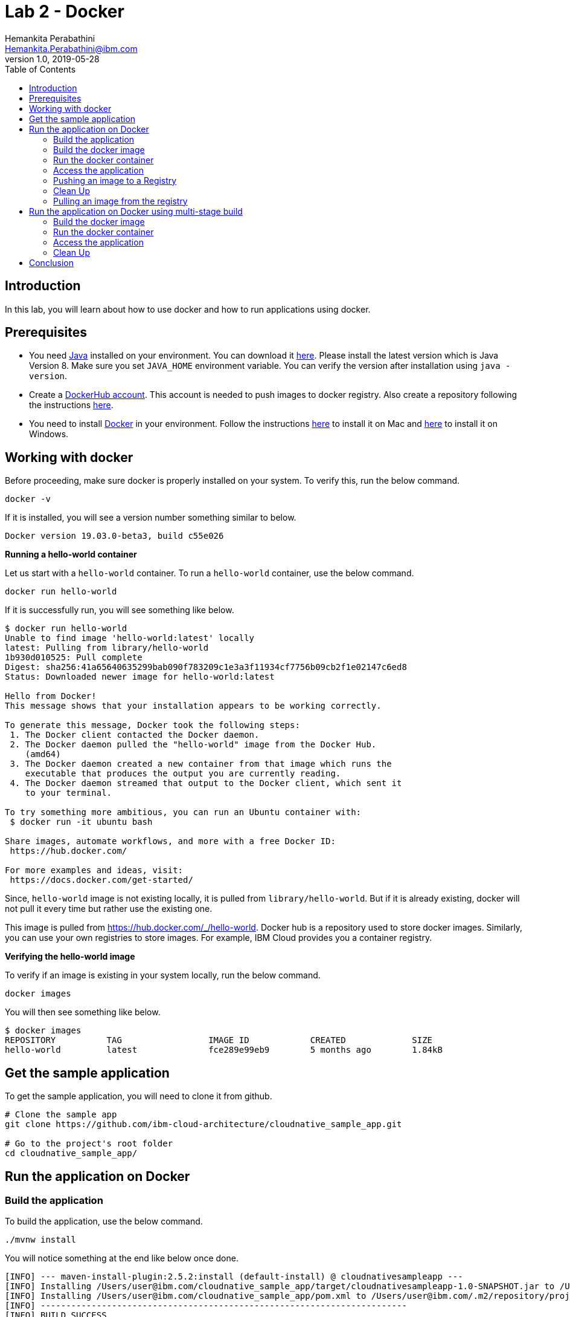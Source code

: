 = Lab 2 - Docker
Hemankita Perabathini <Hemankita.Perabathini@ibm.com>
v1.0, 2019-05-28
:toc:
:imagesdir: images

== Introduction

In this lab, you will learn about how to use docker and how to run applications using docker.

== Prerequisites

- You need https://www.java.com/en/[Java] installed on your environment. You can download it https://www.java.com/download/[here]. Please install the latest version which is Java Version 8. Make sure you set `JAVA_HOME` environment variable. You can verify the version after installation using `java -version`.
- Create a https://hub.docker.com/[DockerHub account]. This account is needed to push images to docker registry. Also create a repository following the instructions https://docs.docker.com/docker-hub/repos/[here].
- You need to install https://www.docker.com/[Docker] in your environment. Follow the instructions https://docs.docker.com/docker-for-mac/install/[here] to install it on Mac and https://docs.docker.com/docker-for-windows/install/[here] to install it on Windows.

== Working with docker

Before proceeding, make sure docker is properly installed on your system. To verify this, run the below command.

----
docker -v
----

If it is installed, you will see a version number something similar to below.

----
Docker version 19.03.0-beta3, build c55e026
----

[big maroon]*Running a hello-world container*

Let us start with a `hello-world` container. To run a `hello-world` container, use the below command.

----
docker run hello-world
----

If it is successfully run, you will see something like below.

----
$ docker run hello-world
Unable to find image 'hello-world:latest' locally
latest: Pulling from library/hello-world
1b930d010525: Pull complete
Digest: sha256:41a65640635299bab090f783209c1e3a3f11934cf7756b09cb2f1e02147c6ed8
Status: Downloaded newer image for hello-world:latest

Hello from Docker!
This message shows that your installation appears to be working correctly.

To generate this message, Docker took the following steps:
 1. The Docker client contacted the Docker daemon.
 2. The Docker daemon pulled the "hello-world" image from the Docker Hub.
    (amd64)
 3. The Docker daemon created a new container from that image which runs the
    executable that produces the output you are currently reading.
 4. The Docker daemon streamed that output to the Docker client, which sent it
    to your terminal.

To try something more ambitious, you can run an Ubuntu container with:
 $ docker run -it ubuntu bash

Share images, automate workflows, and more with a free Docker ID:
 https://hub.docker.com/

For more examples and ideas, visit:
 https://docs.docker.com/get-started/
----

Since, `hello-world` image is not existing locally, it is pulled from `library/hello-world`. But if it is already existing, docker will not pull it every time but rather use the existing one.

This image is pulled from https://hub.docker.com/_/hello-world. Docker hub is a repository used to store docker images. Similarly, you can use your own registries to store images. For example, IBM Cloud provides you a container registry.

[big maroon]*Verifying the hello-world image*

To verify if an image is existing in your system locally, run the below command.

----
docker images
----

You will then see something like below.

----
$ docker images
REPOSITORY          TAG                 IMAGE ID            CREATED             SIZE
hello-world         latest              fce289e99eb9        5 months ago        1.84kB
----

== Get the sample application

To get the sample application, you will need to clone it from github.

----
# Clone the sample app
git clone https://github.com/ibm-cloud-architecture/cloudnative_sample_app.git

# Go to the project's root folder
cd cloudnative_sample_app/
----

== Run the application on Docker

=== Build the application

To build the application, use the below command.

----
./mvnw install
----

You will notice something at the end like below once done.

----
[INFO] --- maven-install-plugin:2.5.2:install (default-install) @ cloudnativesampleapp ---
[INFO] Installing /Users/user@ibm.com/cloudnative_sample_app/target/cloudnativesampleapp-1.0-SNAPSHOT.jar to /Users/user@ibm.com/.m2/repository/projects/cloudnativesampleapp/1.0-SNAPSHOT/cloudnativesampleapp-1.0-SNAPSHOT.jar
[INFO] Installing /Users/user@ibm.com/cloudnative_sample_app/pom.xml to /Users/user@ibm.com/.m2/repository/projects/cloudnativesampleapp/1.0-SNAPSHOT/cloudnativesampleapp-1.0-SNAPSHOT.pom
[INFO] ------------------------------------------------------------------------
[INFO] BUILD SUCCESS
[INFO] ------------------------------------------------------------------------
[INFO] Total time:  34.714 s
[INFO] Finished at: 2019-06-28T11:11:06-05:00
[INFO] ------------------------------------------------------------------------
----

=== Build the docker image

Let's take look at the docker file before building it.

----
FROM ibmjava:8-sfj
LABEL maintainer="IBM Java Engineering at IBM Cloud"

COPY target/cloudnativesampleapp-1.0-SNAPSHOT.jar /app.jar

ENV JAVA_OPTS=""
ENTRYPOINT [ "sh", "-c", "java $JAVA_OPTS -Djava.security.egd=file:/dev/./urandom -jar /app.jar" ]
----

- Using the `FROM` instruction, we provide the name and tag of an image that should be used as our base. This must always be the first instruction in the Dockerfile.
- `LABEL` instruction helps us to store metadata.
- Using `COPY` instruction, we copy new contents from the source filesystem to the container filesystem.
- `ENV` instruction helps us to pass environment variables.
- `ENTRYPOINT` allows you to configure a container that runs as an executable.

Once, you have the docker file ready, the nest step is to build it. The `build` command allows you to build a docker image which you can later run as a container.

The command is as follows.

----
$ docker build -t <image_name>:<image_tag> .
----

Here, `-t` flag allows you to add a name to your image and optionally you can also add a tag. If you don't add a tag, by default the tag is `latest`. Also, the `.` at the end of the command specifies that the path for the Dockerfile is the current directory.

To build the docker image for our sample application, run the below command.

----
docker build -t greeting:v1.0.0 .
----

You will see something like below.

----
$ docker build -t greeting:v1.0.0 .
Sending build context to Docker daemon  28.99MB
Step 1/5 : FROM ibmjava:8-sfj
8-sfj: Pulling from library/ibmjava
35b42117c431: Pull complete
ad9c569a8d98: Pull complete
293b44f45162: Pull complete
0c175077525d: Pull complete
e2b6d4d0dc10: Pull complete
91f6e1d5f103: Pull complete
Digest: sha256:aaef6e7d14b3c63b8df9eaea45334d3cc7678ba3878dfcb630be8706719df97e
Status: Downloaded newer image for ibmjava:8-sfj
 ---> ab418b419902
Step 2/5 : LABEL maintainer="IBM Java Engineering at IBM Cloud"
 ---> Running in 7a8c48bc9650
Removing intermediate container 7a8c48bc9650
 ---> d0693367c12c
Step 3/5 : COPY target/cloudnativesampleapp-1.0-SNAPSHOT.jar /app.jar
 ---> ad42c72c8e8a
Step 4/5 : ENV JAVA_OPTS=""
 ---> Running in 805f2d09b693
Removing intermediate container 805f2d09b693
 ---> 3200b25a9898
Step 5/5 : ENTRYPOINT [ "sh", "-c", "java $JAVA_OPTS -Djava.security.egd=file:/dev/./urandom -jar /app.jar" ]
 ---> Running in 55bdf582dbb6
Removing intermediate container 55bdf582dbb6
 ---> 3ae7dfc4b794
Successfully built 3ae7dfc4b794
Successfully tagged greeting:v1.0.0
----

To verify if the image is built successfully, run the below command.

----
docker images
----

It shows the images, their repository and tags, and their size.

The output will be as follows.

----
$ docker images
REPOSITORY          TAG                 IMAGE ID            CREATED              SIZE
greeting            v1.0.0              3ae7dfc4b794        About a minute ago   251MB
ibmjava             8-sfj               ab418b419902        9 days ago           222MB
hello-world         latest              fce289e99eb9        5 months ago         1.84kB
----

=== Run the docker container

- To run the docker container, use the below command.

----
docker run -p <port_to_expose>:<port> -d --name <container_name> <image_name>:<tag>
----

- `-p`: Allows you to publish the containers port to the host.
- `-d`: Runs the container in background in detached mode.
- `--name`: Allows you to specify the name of the container. If you don't use this one, docker creates a name automatically.

To run the docker container for our sample application, use the below command.

----
docker run -p 8080:8080 -d --name greeting greeting:v1.0.0
----

Once done, you will have something like below.

----
$ docker run -p 8080:8080 -d --name greeting greeting:v1.0.0
a74b91789b29af6e7be92b30d0e68eef852bfb24336a44ef1485bb58becbd664
----

Also, docker cannot create two containers with the same name. If you try to run the same container having the same name again, you will see something like below.

----
$ docker run -p 8080:8080 -d --name greeting greeting:v1.0.0
docker: Error response from daemon: Conflict. The container name "/greeting" is already in use by container "a74b91789b29af6e7be92b30d0e68eef852bfb24336a44ef1485bb58becbd664". You have to remove (or rename) that container to be able to reuse that name.
See 'docker run --help'.
----

It is a good to name your containers. Naming helps you to discover your service easily.

- To list all the running containers, use the below command.

----
docker ps
----

You will see something like below.

----
$ docker ps
CONTAINER ID        IMAGE               COMMAND                  CREATED             STATUS              PORTS                    NAMES
a74b91789b29        greeting:v1.0.0     "sh -c 'java $JAVA_O…"   2 minutes ago       Up 2 minutes        0.0.0.0:8080->8080/tcp   greeting
----

- To know more about the container, you can inspect the container.

Run the below command.

----
docker inspect <container-name|container-id>
----

By inspecting the container, you can access detailed information about the container. By using this command, you get to know the details about network settings, volumes, configs, state etc.

If we consider our container, it is as follows. You can see lot of information about the `greeting` container.

----
$ docker inspect greeting
[
    {
        "Id": "992723e38ecbdcd50a08d2acc0848e3fb93f182d6e14141e892de5a3f02e14be",
        "Created": "2019-07-15T21:35:18.0277554Z",
        "Path": "sh",
        "Args": [
            "-c",
            "java $JAVA_OPTS -Djava.security.egd=file:/dev/./urandom -jar /app.jar"
        ],
        "State": {
            "Status": "running",
            "Running": true,
            "Paused": false,
            "Restarting": false,
            "OOMKilled": false,
            "Dead": false,
            "Pid": 46656,
            "ExitCode": 0,
            "Error": "",
            "StartedAt": "2019-07-15T21:35:19.0475638Z",
            "FinishedAt": "0001-01-01T00:00:00Z"
        },
        ..........
        ..........
        ..........
    }
]
----

- To get the logs, you use the below command.

----
docker logs <container-name|container-id>
----

It helps you to access the logs of your container. It allows you to debug the container if it fails. It also lets you to know what is happening with your application.

If we consider our container, it is as follows.

----
$ docker logs greeting
----

At the end, you will see something like below.

----
mework.cloud.context.properties:name=configurationPropertiesRebinder,context=86174590,type=ConfigurationPropertiesRebinder]
2019-07-15 21:35:31.136  INFO 6 --- [           main] o.s.j.e.a.AnnotationMBeanExporter        : Located managed bean 'refreshEndpoint': registering with JMX server as MBean [org.springframework.cloud.endpoint:name=refreshEndpoint,type=RefreshEndpoint]
2019-07-15 21:35:31.312  INFO 6 --- [           main] o.s.c.support.DefaultLifecycleProcessor  : Starting beans in phase 0
2019-07-15 21:35:31.398  INFO 6 --- [           main] o.s.c.support.DefaultLifecycleProcessor  : Starting beans in phase 2147483647
2019-07-15 21:35:31.399  INFO 6 --- [           main] d.s.w.p.DocumentationPluginsBootstrapper : Context refreshed
2019-07-15 21:35:31.435  INFO 6 --- [           main] d.s.w.p.DocumentationPluginsBootstrapper : Found 1 custom documentation plugin(s)
2019-07-15 21:35:31.468  INFO 6 --- [           main] s.d.s.w.s.ApiListingReferenceScanner     : Scanning for api listing references
2019-07-15 21:35:31.779  INFO 6 --- [           main] s.b.c.e.t.TomcatEmbeddedServletContainer : Tomcat started on port(s): 8080 (http)
2019-07-15 21:35:31.788  INFO 6 --- [           main] application.SBApplication                : Started SBApplication in 11.532 seconds (JVM running for 12.725)
----

This shows that the Spring Boot application is successfully started.

=== Access the application

- To access the application, open the browser and access http://localhost:8080/greeting?name=John.

You will see something like below.

----
{"id":2,"content":"Welcome to Cloudnative bootcamp !!! Hello, John :)"}
----

[maroon]*Container Image Registry*

Container Image Registry is a place where you can store the container images. They can be public or private registries. They can be hosted by third party as well. In this lab, we are using DockerHub.

=== Pushing an image to a Registry

Let us now push the image to docker hub registry.

- Before pushing the image to the registry, one needs to login. Let us now login into the docker hub registry.

----
$ docker login
----

Enter your Docker Hub credentials.

----
$ docker login
Login with your Docker ID to push and pull images from Docker Hub. If you don't have a Docker ID, head over to https://hub.docker.com to create one.
Username: <user_name>
Password:
Login Succeeded
----

- Tag your image. To push an image to a registry, you need to tag it with the repository name and port (port is optional). This command helps you to do that.

----
$ docker tag <src_image_name>:<tag> <repository_name>/<target_image>:<tag>
----

Let us now tag the image we built previously.

----
$ docker tag greeting:v1.0.0 <repository_name>/greeting:v1.0.0
----

- Now push the image to the registry. This allows you to share images to a registry.

----
docker push <repository_name>/<image_name>:<tag>
----

In our case, it will be as follows.

----
docker push <repository_name>/greeting:v1.0.0
----

If everything goes fine, you will see something like below.

----
$ docker push <repository_name>/greeting:v1.0.0
The push refers to repository [docker.io/<repository_name>/greeting]
2e4d09cd03a2: Pushed
d862b7819235: Pushed
a9212239031e: Pushed
4be784548734: Pushed
a43c287826a1: Mounted from library/ibmjava
e936f9f1df3e: Mounted from library/ibmjava
92d3f22d44f3: Mounted from library/ibmjava
10e46f329a25: Mounted from library/ibmjava
24ab7de5faec: Mounted from library/ibmjava
1ea5a27b0484: Mounted from library/ibmjava
v1.0.0: digest: sha256:21c2034646a31a18b053546df00d9ce2e0871bafcdf764f872a318a54562e6b4 size: 2415
----

Once the push is successful, your image will be residing in the registry.

=== Clean Up

- To stop the container, run the below command.

----
docker stop <container-name|container-id>
----

For our sample application, it is as follows.

----
$ docker stop greeting
greeting
----

- To remove the container, run the below command.

----
docker rm <container-name|container-id>
----

For our sample application, it is as follows.

----
$ docker rm greeting
greeting
----

- To remove the image, run the below command.

----
docker rmi <image_id>
----

Get the image_ids and then remove them. Use the below commands to do that.

----
$ docker images
REPOSITORY          TAG                 IMAGE ID            CREATED             SIZE
greeting            v1.0.0              3ae7dfc4b794        About an hour ago   251MB
ibmjava             8-sfj               ab418b419902        9 days ago          222MB

$ docker rmi 3ae7dfc4b794 ab418b419902
Untagged: greeting:v1.0.0
Deleted: sha256:3ae7dfc4b794bf97684110e0a9392b121f63002ab35a46facf3edf281f47d27a
Deleted: sha256:3200b25a9898291bdee9e46c9fff1214791858bfc789e5ee9d6f1455fc9d33c6
Deleted: sha256:ad42c72c8e8a52d8730aeb21e28ca408951302c61a762c89fcbf502b143777ce
Deleted: sha256:393041ba04b55817a106508daa2afdffc9b011b550ed684c9b6a42c070487090
Deleted: sha256:d0693367c12ce7d34415ffce10e489a6fd9c8a3cd8c2c944df1374969b60835e
Untagged: ibmjava:8-sfj
Untagged: ibmjava@sha256:aaef6e7d14b3c63b8df9eaea45334d3cc7678ba3878dfcb630be8706719df97e
Deleted: sha256:ab418b419902ecc54a6f2b4c0f485c1105eec3395f253040087a954528de7b1b
Deleted: sha256:2ffcfbe8352bdf9c70b66692e436ab03f01ca3dce37d7d49c79f5c4c80ec2044
Deleted: sha256:c896bc720df99ee1a6ce305d17edfda42b043a47223ff2ac3e4f94199e6d595b
Deleted: sha256:03952d61b1fc131f23629c02f7ffb93708ae77108a32e4eedd83d4ec987ba51c
Deleted: sha256:a48e1b8909b41276ed1666d5262d981258163c6f0998b58e61efa4188944652e
Deleted: sha256:872ef8aee8632246e43a346a70274030c3613fe81af162a2fb6d14e1fcba980d
Deleted: sha256:1ea5a27b0484f2a227275fbb913d281461d9f356134a56002574904c3cfdea04
----

=== Pulling an image from the registry

Sometimes, you may need the images that are residing on your registry. Or you may want to use some public images out there. Then, we need to pull the image from the registry.

To pull the image from the registry, use the below command.

----
$ docker pull <repository_name>/<image_name>:<tag>
----

Since, we deleted the one we created previously, let us now push it from the registry.

----
$ docker pull <repository_name>/greeting:v1.0.0
----

If it successfully got pulled, we will see something like below.

----
ddcb5f219ce2: Pull complete
e3371bbd24a0: Pull complete
49d2efb3c01b: Pull complete
Digest: sha256:21c2034646a31a18b053546df00d9ce2e0871bafcdf764f872a318a54562e6b4
Status: Downloaded newer image for <repository_name>/greeting:v1.0.0
docker.io/<repository_name>/greeting:v1.0.0
----

== Run the application on Docker using multi-stage build

In this, building the application is a part of the docker image. It automatically does it for you. You need not run `mvn install` explicitly.

=== Build the docker image

Let's take look at the docker file before building it.

----
# Build stage - could use maven or our image
FROM maven:3.3-jdk-8 as builder

# Creating Work directory
ENV BUILD_DIR=/usr/src/app/
RUN mkdir $BUILD_DIR
WORKDIR $BUILD_DIR

# Reuse local .m2. if not all the dependencies will be always downloaded
# This can be removed if you want to
VOLUME ${HOME}/.m2:/root/.m2
ADD . /usr/src/app

RUN bash -c " mvn clean install"

FROM ibmjava:8-sfj as runner

# Install Extra Packages
RUN apt-get update \
 && apt-get install -y jq bash bc ca-certificates curl \
 && update-ca-certificates

# Create app directory
ENV APP_HOME=/app
WORKDIR $APP_HOME

# Copy jar file over from builder stage
COPY --from=builder /usr/src/app/target/cloudnativesampleapp-1.0-SNAPSHOT.jar $APP_HOME
RUN mv ./cloudnativesampleapp-1.0-SNAPSHOT.jar app.jar

ENV JAVA_OPTS=""
ENTRYPOINT [ "sh", "-c", "java $JAVA_OPTS -Djava.security.egd=file:/dev/./urandom -jar ./app.jar" ]
----

This Dockerfile leverages multi-stage builds, which lets you create multiple stages in your Dockerfile to do certain tasks.

In our case, we have two stages.

- The first one uses `maven:3.3-jdk-8` as its base image to download and build the project and its dependencies using Maven.
- The second stage uses `ibmjava:8-sfj` as its base image to run the compiled code from the previous stage.

The advantage of using the multi-stage builds approach is that the resulting image only uses the base image of the last stage. Meaning that in our case, we will only end up with the `ibmjava:8-sfj` as our base image, which is much tinier than having an image that has both Maven and the JRE.

By using the multi-stage builds approach when it makes sense to use it, you will end up with much lighter and easier to maintain images, which can save you space on your Docker Registry. Also, having tinier images usually means less resource consumption on your worker nodes, which can result cost-savings.

To build the docker image, run the below command.

----
docker build -f Dockerfile.multistage -t greeting:v2.0.0 .
----

You will see something like below.

----
$ docker build -f Dockerfile.multistage -t greeting:v2.0.0 .
Sending build context to Docker daemon  28.99MB
Step 1/15 : FROM maven:3.3-jdk-8 as builder
3.3-jdk-8: Pulling from library/maven
6d827a3ef358: Pull complete
2726297beaf1: Pull complete
7d27bd3d7fec: Pull complete
e61641c845ed: Pull complete
cce4cca5b76b: Pull complete
6826227500b0: Pull complete
c03b117ffd91: Pull complete
821a1547b435: Pull complete
2bd47f6b1b42: Pull complete
e4cf3e9f705c: Pull complete
3733107c5c01: Pull complete
Digest: sha256:18e8bd367c73c93e29d62571ee235e106b18bf6718aeb235c7a07840328bba71
Status: Downloaded newer image for maven:3.3-jdk-8
 ---> 9997d8483b2f
Step 2/15 : ENV BUILD_DIR=/usr/src/app/
 ---> Running in e06b150515b9
Removing intermediate container e06b150515b9
 ---> a11487391e3c
Step 3/15 : RUN mkdir $BUILD_DIR
 ---> Running in 93e2bddea054
Removing intermediate container 93e2bddea054
 ---> 0af9806d421c
Step 4/15 : WORKDIR $BUILD_DIR
 ---> Running in c0df968ecb22
Removing intermediate container c0df968ecb22
 ---> f0a3bef870fb
Step 5/15 : VOLUME ${HOME}/.m2:/root/.m2
 ---> Running in 38fca9b0e2de
Removing intermediate container 38fca9b0e2de
 ---> 628afb08802a
Step 6/15 : ADD . /usr/src/app
 ---> 824dacff4b1c
Step 7/15 : RUN bash -c " mvn clean install"
 ---> Running in 018fc5b02052
[INFO] Scanning for projects...
Downloading: https://repo.maven.apache.org/maven2/org/springframework/boot/spring-boot-starter-parent/1.5.15.RELEASE/spring-boot-starter-parent-1.5.15.RELEASE.pom
Downloaded: https://repo.maven.apache.org/maven2/org/springframework/boot/spring-boot-starter-parent/1.5.15.RELEASE/spring-boot-starter-parent-1.5.15.RELEASE.pom (8 KB at 9.1 KB/sec)
Downloading: https://repo.maven.apache.org/maven2/org/springframework/boot/spring-boot-dependencies/1.5.15.RELEASE/spring-boot-dependencies-1.5.15.RELEASE.pom
.................
.................
.................
.................
Step 15/15 : ENTRYPOINT [ "sh", "-c", "java $JAVA_OPTS -Djava.security.egd=file:/dev/./urandom -jar ./app.jar" ]
 ---> Running in 743a0dfaace5
Removing intermediate container 743a0dfaace5
 ---> f79f112b85de
Successfully built f79f112b85de
Successfully tagged greeting:v2.0.0
----

To verify if the image is built successfully, run the below command.

----
docker images
----

You will have something as follows.

----
$ docker images
REPOSITORY          TAG                 IMAGE ID            CREATED              SIZE
greeting            v2.0.0              f79f112b85de        43 seconds ago       317MB
ibmjava             8-sfj               ab418b419902        9 days ago           222MB
maven               3.3-jdk-8           9997d8483b2f        2 years ago          653MB
----

=== Run the docker container

- To run the docker container, use the below command.

----
docker run -p 8080:8080 -d --name greeting_multistage greeting:v2.0.0
----

Once done, you will have something like below.

----
$ docker run -p 8080:8080 -d --name greeting_multistage greeting:v2.0.0
fe8dc2ebfc7db2173806dc736ce47c80c2ebad4f5b70a236dcb17bd8c6d09aba
----

- To list all the running containers, use the below command.

----
docker ps
----

You will have something like below.

----
$ docker ps
CONTAINER ID        IMAGE               COMMAND                  CREATED             STATUS              PORTS                    NAMES
fe8dc2ebfc7d        greeting:v2.0.0     "sh -c 'java $JAVA_O…"   17 seconds ago      Up 16 seconds       0.0.0.0:8080->8080/tcp   greeting_multistage
----

- To know more about the container, you can inspect the container.

Run the below command.

----
docker inspect <container-name|container-id>
----

If we consider our container, it is as follows.

----
$ docker inspect greeting_multistage
----

- To get the logs, you use the below command.

----
docker logs <container-name|container-id>
----

If we consider our container, it is as follows.

----
$ docker logs greeting_multistage
----

=== Access the application

- To access the application, open the browser and access http://localhost:8080/greeting?name=John.

You will see something like below.

----
{"id":2,"content":"Welcome to Cloudnative bootcamp !!! Hello, John :)"}
----

=== Clean Up

- To stop the container, run the below command.

----
docker stop <container-name|container-id>
----

For our sample application, it is as follows.

----
$ docker stop greeting_multistage
greeting_multistage
----

- To remove the container, run the below command.

----
docker rm <container-name|container-id>
----

For our sample application, it is as follows.

----
$ docker rm greeting_multistage
greeting_multistage
----

- To remove the image, run the below command.

----
docker rmi <image_id>
----

Get the image_ids and then remove them. Use the below commands to do that.

----
$ docker images
REPOSITORY          TAG                 IMAGE ID            CREATED             SIZE
greeting            v2.0.0              f79f112b85de        5 minutes ago       317MB
ibmjava             8-sfj               ab418b419902        9 days ago          222MB
maven               3.3-jdk-8           9997d8483b2f        2 years ago         653MB

$ docker rmi f79f112b85de ab418b419902 9997d8483b2f
Untagged: greeting:v2.0.0
Deleted: sha256:f79f112b85de5ecfd0bda14e513c46fe6ca97d7a482b558125a2ae6e746f4fa8
Deleted: sha256:78b047c21b2efe3b407dfa94274dfab63711a21ab17361e4ef2045bac2cdb510
Deleted: sha256:62d507c2ca92e54550759715e481588568461393d300e1e17a1cccb0ef42c65a
Deleted: sha256:adc85f6f75dc02ec2df1f693392656d07ab6d6e1d8afe5c25faf4ab4c514dee7
Deleted: sha256:ac671642300875b39c4fdc7ce4de82a7d1367f946644b13573f1ae31c490a12e
Deleted: sha256:39221665a68e2890f4c3dba1cc977e16340f8e328be2697b1b89a6a2b8e9c246
Deleted: sha256:c2c568f2599e5b74f79cbe2ebfbdf1c970ee6c3848e52494094b0e2d5632a40f
Deleted: sha256:320f2d955769604fefff9ab673f2e4c4815e050f8eff51f83351df3691f373f5
Deleted: sha256:64bc278ff6faceaf74159a463525d4dfe523392308a5a6d735e4e626a16885a7
Deleted: sha256:1482dbbeb1629cd9b729092d25d0b666a739c53fe1531f74635179f77ba1ac93
Deleted: sha256:c3cdbce0b6e8a74ea8cb81dc2a91cb399d64eb75558c3a2ace825a7b3999e042
Untagged: ibmjava:8-sfj
Untagged: ibmjava@sha256:aaef6e7d14b3c63b8df9eaea45334d3cc7678ba3878dfcb630be8706719df97e
Deleted: sha256:ab418b419902ecc54a6f2b4c0f485c1105eec3395f253040087a954528de7b1b
Deleted: sha256:2ffcfbe8352bdf9c70b66692e436ab03f01ca3dce37d7d49c79f5c4c80ec2044
Deleted: sha256:c896bc720df99ee1a6ce305d17edfda42b043a47223ff2ac3e4f94199e6d595b
Deleted: sha256:03952d61b1fc131f23629c02f7ffb93708ae77108a32e4eedd83d4ec987ba51c
Deleted: sha256:a48e1b8909b41276ed1666d5262d981258163c6f0998b58e61efa4188944652e
Deleted: sha256:872ef8aee8632246e43a346a70274030c3613fe81af162a2fb6d14e1fcba980d
Deleted: sha256:1ea5a27b0484f2a227275fbb913d281461d9f356134a56002574904c3cfdea04
Untagged: maven:3.3-jdk-8
Untagged: maven@sha256:18e8bd367c73c93e29d62571ee235e106b18bf6718aeb235c7a07840328bba71
Deleted: sha256:9997d8483b2fc521a4159feab922546dda0c5c22b5084f86dfab48f123ae4364
Deleted: sha256:4670a3a3ccbe1fa08dbcd29629e833086949809a5bf6fe1ac4e336b65f0c814c
Deleted: sha256:4501fab525c27427b85718fc477889071ec8a7adf2c3629bcff4246e4d1df787
Deleted: sha256:32babe003c3a531aebcdb501deb957c9933f7c90beabfab5d8805f62a084f398
Deleted: sha256:7d628fad6450f42db382a12b2d5470166b63fce76f6b1865f39718ad99accfab
Deleted: sha256:6bc44dc0c6c47463f610e82d75246a0f804c27f86bdf46a8ae1563bb3cc77142
Deleted: sha256:73d13c48b7fe3dbbf513351da9e439a2f38332c4cfcc149c6e7368dafc31e2d9
Deleted: sha256:dcd168f76c182f075b2dcdafe6a80dcb6fa4180588214df23322b706dc2b9536
Deleted: sha256:33690a5a483b7684bc809f4c4d8992d946f063b23fc99f68e661383953d910a8
Deleted: sha256:2ecb867048da2f6e2740814c177ca71c959ab2c91acaefbe827149302b20076f
Deleted: sha256:763ac6a64f068afd061160ff77b7ab41f61aba49b554bfe39ca033fcbf4f2d3c
Deleted: sha256:5d6cbe0dbcf9a675e86aa0fbedf7ed8756d557c7468d6a7c64bde7fa9e029636
----

== Conclusion

You have successfully completed this lab! Let's take a look at what you learned and did today:

- Learned about Dockerfile.
- Learned about docker images.
- Learned about docker containers.
- Learned about multi-stage docker builds.
- Ran the Greetings service on Docker.

Congratulations !!!
